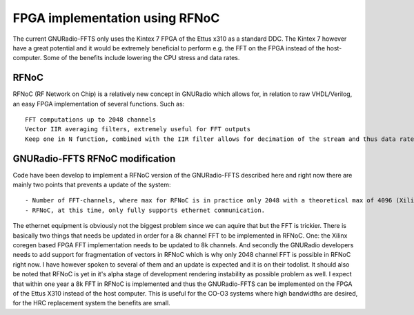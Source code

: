 FPGA implementation using RFNoC
===============================
The current GNURadio-FFTS only uses the Kintex 7 FPGA of the Ettus x310 as a standard DDC.
The Kintex 7 however have a great potential and it would be extremely beneficial to perform e.g. the FFT on the FPGA
instead of the host-computer. Some of the benefits include lowering the CPU stress and data rates.

RFNoC
-----
RFNoC (RF Network on Chip) is a relatively new concept in GNURadio which allows for, in relation to raw VHDL/Verilog, an easy FPGA implementation of several functions.
Such as:: 

	FFT computations up to 2048 channels
	Vector IIR averaging filters, extremely useful for FFT outputs
	Keep one in N function, combined with the IIR filter allows for decimation of the stream and thus data rates

GNURadio-FFTS RFNoC modification
--------------------------------
Code have been develop to implement a RFNoC version of the GNURadio-FFTS described here and 
right now there are mainly two points that prevents a update of the system::

	- Number of FFT-channels, where max for RFNoC is in practice only 2048 with a theoretical max of 4096 (Xilinx coregen based). At OSO we require atleast 8192 channels to achieve the desired resolution.
	- RFNoC, at this time, only fully supports ethernet communication.
	
The ethernet equipment is obviously not the biggest problem since we can aquire that but the FFT is trickier. 
There is basically two things that needs be updated in order for a 8k channel FFT to be implemented in RFNoC. One: the Xilinx coregen based FPGA FFT implementation
needs to be updated to 8k channels. And secondly the GNURadio developers needs to add support for fragmentation of vectors in RFNoC which is why only 2048 channel FFT is possible in RFNoC right now.
I have however spoken to several of them and an update is expected and it is on their todolist. It should also be noted that RFNoC is yet in it's alpha stage of development rendering instability as possible problem as well.
I expect that within one year a 8k FFT in RFNoC is implemented and thus the GNURadio-FFTS can be implemented on the FPGA of the Ettus X310 instead of the host computer.
This is useful for the CO-O3 systems where high bandwidths are desired, for the HRC replacement system the benefits are small. 
